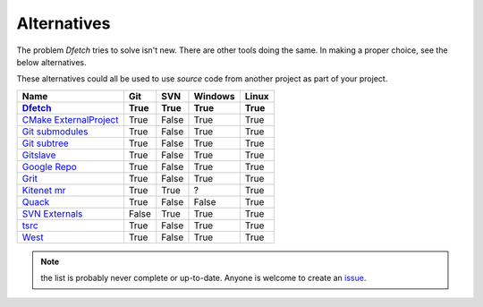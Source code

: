 .. Dfetch documentation master file

Alternatives
============
The problem *Dfetch* tries to solve isn't new. There are other tools doing the same.
In making a proper choice, see the below alternatives.

These alternatives could all be used to use *source* code from another project as part
of your project.

========================= ====== ======= ======== =======
 Name                      Git    SVN     Windows  Linux
------------------------- ------ ------- -------- -------
Dfetch_                    True   True    True      True
========================= ====== ======= ======== =======
`CMake ExternalProject`_   True   False   True      True
`Git submodules`_          True   False   True      True
`Git subtree`_             True   False   True      True
`Gitslave`_                True   False   True      True
`Google Repo`_             True   False   True      True
`Grit`_                    True   False   True      True
`Kitenet mr`_              True   True    ?         True
`Quack`_                   True   False   False     True
`SVN Externals`_           False  True    True      True
`tsrc`_                    True   False   True      True
`West`_                    True   False   True      True
========================= ====== ======= ======== =======

.. _`CMAke ExternalProject`: https://cmake.org/cmake/help/latest/module/ExternalProject.html`
.. _`Dfetch`: https://github.com/dfetch-org/dfetch
.. _`Git submodules`: https://git-scm.com/book/en/v2/Git-Tools-Submodules
.. _`Git subtree`: https://www.atlassian.com/git/tutorials/git-subtree
.. _`Gitslave`: http://gitslave.sourceforge.net/
.. _`Google Repo`: https://android.googlesource.com/tools/repo
.. _`Grit`: https://github.com/rabarberpie/grit
.. _`Kitenet mr`: https://github.com/toddr/kitenet-mr
.. _`Quack`: https://github.com/autodesk/quack
.. _`SVN externals`: https://tortoisesvn.net/docs/release/TortoiseSVN_en/tsvn-dug-externals.html
.. _`tsrc`: https://github.com/dmerejkowsky/tsrc
.. _`West`: https://docs.zephyrproject.org/latest/guides/west/index.html

.. note:: the list is probably never complete or up-to-date. Anyone is welcome to create an issue_.

.. _issue: https://github.com/dfetch-org/dfetch/issues
